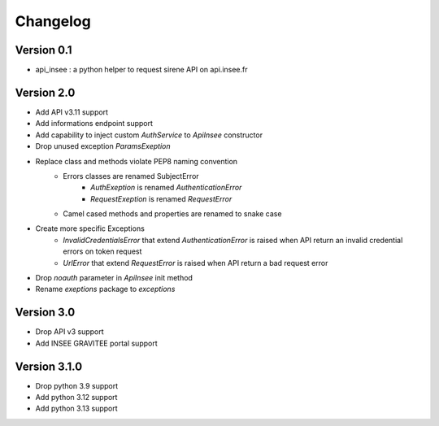 =========
Changelog
=========

Version 0.1
===========

- api_insee : a python helper to request sirene API on api.insee.fr

Version 2.0
===========
- Add API v3.11 support
- Add informations endpoint support
- Add capability to inject custom `AuthService` to `ApiInsee` constructor
- Drop unused exception `ParamsExeption`
- Replace class and methods violate PEP8 naming convention
    - Errors classes are renamed SubjectError
        - `AuthExeption` is renamed `AuthenticationError`
        - `RequestExeption` is renamed `RequestError`
    - Camel cased methods and properties are renamed to snake case
- Create more specific Exceptions
    - `InvalidCredentialsError` that extend `AuthenticationError` is raised when
      API return an invalid credential errors on token request
    - `UrlError` that extend `RequestError` is raised when API return a bad
      request error
- Drop `noauth` parameter in `ApiInsee` init method
- Rename `exeptions` package to `exceptions`

Version 3.0
===========
- Drop API v3 support
- Add INSEE GRAVITEE portal support

Version 3.1.0
=============
- Drop python 3.9 support
- Add python 3.12 support
- Add python 3.13 support
